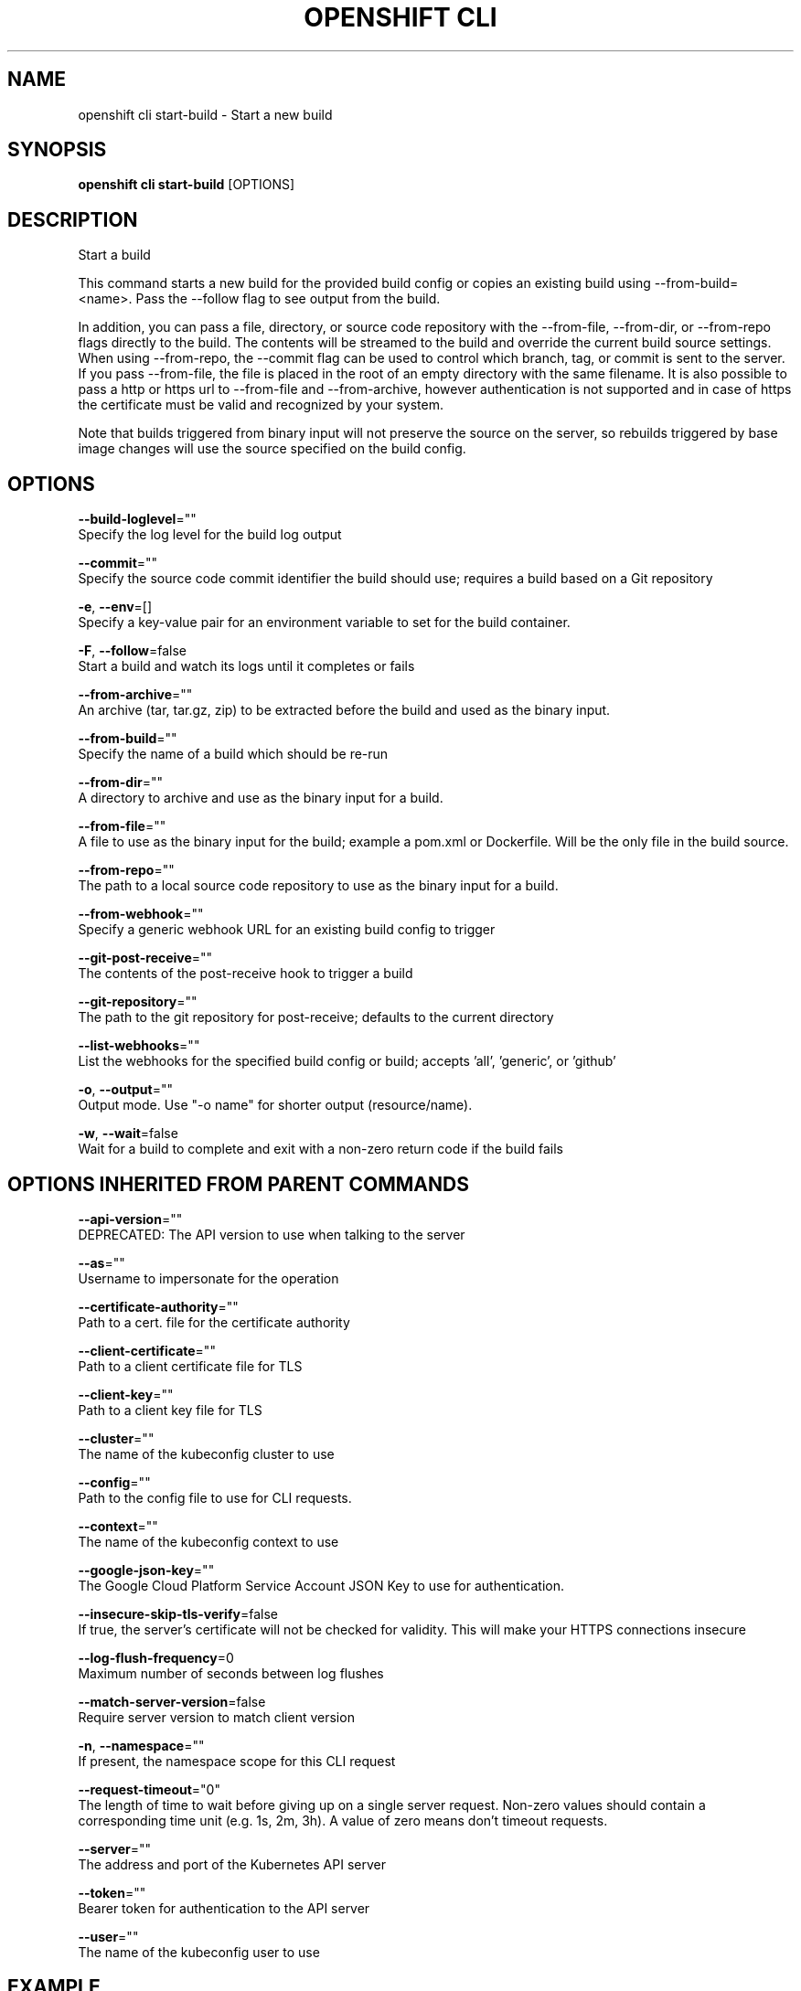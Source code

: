 .TH "OPENSHIFT CLI" "1" " Openshift CLI User Manuals" "Openshift" "June 2016"  ""


.SH NAME
.PP
openshift cli start\-build \- Start a new build


.SH SYNOPSIS
.PP
\fBopenshift cli start\-build\fP [OPTIONS]


.SH DESCRIPTION
.PP
Start a build

.PP
This command starts a new build for the provided build config or copies an existing build using \-\-from\-build= <name>. Pass the \-\-follow flag to see output from the build.

.PP
In addition, you can pass a file, directory, or source code repository with the \-\-from\-file, \-\-from\-dir, or \-\-from\-repo flags directly to the build. The contents will be streamed to the build and override the current build source settings. When using \-\-from\-repo, the \-\-commit flag can be used to control which branch, tag, or commit is sent to the server. If you pass \-\-from\-file, the file is placed in the root of an empty directory with the same filename. It is also possible to pass a http or https url to \-\-from\-file and \-\-from\-archive, however authentication is not supported and in case of https the certificate must be valid and recognized by your system.

.PP
Note that builds triggered from binary input will not preserve the source on the server, so rebuilds triggered by base image changes will use the source specified on the build config.


.SH OPTIONS
.PP
\fB\-\-build\-loglevel\fP=""
    Specify the log level for the build log output

.PP
\fB\-\-commit\fP=""
    Specify the source code commit identifier the build should use; requires a build based on a Git repository

.PP
\fB\-e\fP, \fB\-\-env\fP=[]
    Specify a key\-value pair for an environment variable to set for the build container.

.PP
\fB\-F\fP, \fB\-\-follow\fP=false
    Start a build and watch its logs until it completes or fails

.PP
\fB\-\-from\-archive\fP=""
    An archive (tar, tar.gz, zip) to be extracted before the build and used as the binary input.

.PP
\fB\-\-from\-build\fP=""
    Specify the name of a build which should be re\-run

.PP
\fB\-\-from\-dir\fP=""
    A directory to archive and use as the binary input for a build.

.PP
\fB\-\-from\-file\fP=""
    A file to use as the binary input for the build; example a pom.xml or Dockerfile. Will be the only file in the build source.

.PP
\fB\-\-from\-repo\fP=""
    The path to a local source code repository to use as the binary input for a build.

.PP
\fB\-\-from\-webhook\fP=""
    Specify a generic webhook URL for an existing build config to trigger

.PP
\fB\-\-git\-post\-receive\fP=""
    The contents of the post\-receive hook to trigger a build

.PP
\fB\-\-git\-repository\fP=""
    The path to the git repository for post\-receive; defaults to the current directory

.PP
\fB\-\-list\-webhooks\fP=""
    List the webhooks for the specified build config or build; accepts 'all', 'generic', or 'github'

.PP
\fB\-o\fP, \fB\-\-output\fP=""
    Output mode. Use "\-o name" for shorter output (resource/name).

.PP
\fB\-w\fP, \fB\-\-wait\fP=false
    Wait for a build to complete and exit with a non\-zero return code if the build fails


.SH OPTIONS INHERITED FROM PARENT COMMANDS
.PP
\fB\-\-api\-version\fP=""
    DEPRECATED: The API version to use when talking to the server

.PP
\fB\-\-as\fP=""
    Username to impersonate for the operation

.PP
\fB\-\-certificate\-authority\fP=""
    Path to a cert. file for the certificate authority

.PP
\fB\-\-client\-certificate\fP=""
    Path to a client certificate file for TLS

.PP
\fB\-\-client\-key\fP=""
    Path to a client key file for TLS

.PP
\fB\-\-cluster\fP=""
    The name of the kubeconfig cluster to use

.PP
\fB\-\-config\fP=""
    Path to the config file to use for CLI requests.

.PP
\fB\-\-context\fP=""
    The name of the kubeconfig context to use

.PP
\fB\-\-google\-json\-key\fP=""
    The Google Cloud Platform Service Account JSON Key to use for authentication.

.PP
\fB\-\-insecure\-skip\-tls\-verify\fP=false
    If true, the server's certificate will not be checked for validity. This will make your HTTPS connections insecure

.PP
\fB\-\-log\-flush\-frequency\fP=0
    Maximum number of seconds between log flushes

.PP
\fB\-\-match\-server\-version\fP=false
    Require server version to match client version

.PP
\fB\-n\fP, \fB\-\-namespace\fP=""
    If present, the namespace scope for this CLI request

.PP
\fB\-\-request\-timeout\fP="0"
    The length of time to wait before giving up on a single server request. Non\-zero values should contain a corresponding time unit (e.g. 1s, 2m, 3h). A value of zero means don't timeout requests.

.PP
\fB\-\-server\fP=""
    The address and port of the Kubernetes API server

.PP
\fB\-\-token\fP=""
    Bearer token for authentication to the API server

.PP
\fB\-\-user\fP=""
    The name of the kubeconfig user to use


.SH EXAMPLE
.PP
.RS

.nf
  # Starts build from build config "hello\-world"
  openshift cli start\-build hello\-world
  
  # Starts build from a previous build "hello\-world\-1"
  openshift cli start\-build \-\-from\-build=hello\-world\-1
  
  # Use the contents of a directory as build input
  openshift cli start\-build hello\-world \-\-from\-dir=src/
  
  # Send the contents of a Git repository to the server from tag 'v2'
  openshift cli start\-build hello\-world \-\-from\-repo=../hello\-world \-\-commit=v2
  
  # Start a new build for build config "hello\-world" and watch the logs until the build
  # completes or fails.
  openshift cli start\-build hello\-world \-\-follow
  
  # Start a new build for build config "hello\-world" and wait until the build completes. It
  # exits with a non\-zero return code if the build fails.
  openshift cli start\-build hello\-world \-\-wait

.fi
.RE


.SH SEE ALSO
.PP
\fBopenshift\-cli(1)\fP,


.SH HISTORY
.PP
June 2016, Ported from the Kubernetes man\-doc generator
